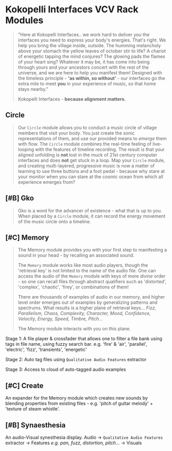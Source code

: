 * Kokopelli Interfaces VCV Rack Modules
[[file:img/cavee.jpg]]

#+begin_quote
"Here at Kokopelli Interfaces.. we work hard to deliver /you/ the interfaces you need to express your body's energies. That's right. We help you bring the village inside, outside. The humming melancholy above your stomach the yellow leaves of october stir to life? A chariot of energetic tapping the mind conjures? The glowing pads the flames of your heart sing? Whatever it may be, it has come into being through yours and your ancestors concert with the rest of the universe, and we are here to help you manifest them! Designed with the timeless principle - *'as within, so without'* - our interfaces go the extra mile to meet *you* in your experience of music,  so that home stays nearby."

Kokopelli Interfaces - *because alignment matters.*
#+end_quote

** Circle
#+ATTR_ORG: :width 750 
[[./img/README_2021_09_11__22:28:00.png]]

#+begin_quote
Our =Circle= module allows you to conduct a music circle of village members that visit your body. You
just create the sonic representations of them, and use our provided means to /emerge/ them with flow.
The =Circle= module combines the real-time feeling of live-looping with the features of timeline
recording. The result is that your aligned unfolding is *not* lost in the muck of 21st century
computer interfaces and does *not* get stuck in a loop. Map your =Circle= module, and creating
multi-layered, progressive music is now a matter of learning to use three buttons and a foot pedal -
because why stare at your monitor when you can stare at the cosmic ocean from which all experience
emerges from? 
#+end_quote

** [#B] Gko
#+begin_quote
Gko is a word for the advancer of existence - what that is up to you. When placed by a =Circle= module, it
can record the energy movement of the music circle onto a timeline.
#+end_quote

** [#C] Memory
#+begin_quote
The Memory module provides you with your first step to manifesting a sound in your head - by recalling an
associated sound.

The =Memory= module works like most audio players, though the 'retrieval key' is not limited to the
name of the audio file. One can access the audio of the =Memory= module with keys of more /divine/
order - so one can recall files through abstract qualifiers such as 'distorted', 'complex',
'chaotic', 'firey', or combinations of them!

There are thousands of examples of audio in our memory, and higher level order emerges out of
examples by generalizing patterns and spectrums. What results is a higher plane of retrieval keys...
/Fizz, Parallelism, Chaos, Complexity, Character, Mood, Confidence, Velocity, Energy, Speed, Timbre,
Pitch.../ 

The Memory module interacts with you on this plane.
#+end_quote

Stage 1: A file player & crossfader that allows one to filter a file bank using tags in file name,
  using fuzzy search bar. e.g. 'fire' & 'air', 'parallel', 'electric', 'fizz', 'transients', 'energetic'
  
Stage 2: Auto tag files using =Qualitative Audio Features= extractor

Stage 3: Access to cloud of auto-tagged audio examples

** [#C] Create
An expander for the Memory module which creates new sounds by blending properties from existing
files - e.g. 'pitch of guitar melody' + 'texture of steam whistle'.

** [#B] Synaesthesia
An audio-Visual synesthesia display.
Audio -> =Qualitative Audio Features=  extractor -> Features /e.g. pan, fuzz, distortion, pitch.../ -> Visuals

** 
